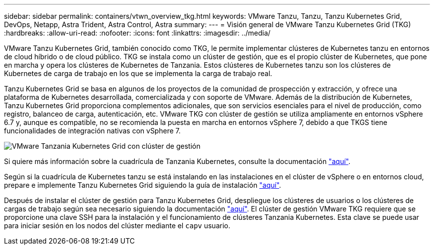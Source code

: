 ---
sidebar: sidebar 
permalink: containers/vtwn_overview_tkg.html 
keywords: VMware Tanzu, Tanzu, Tanzu Kubernetes Grid, DevOps, Netapp, Astra Trident, Astra Control, Astra 
summary:  
---
= Visión general de VMware Tanzu Kubernetes Grid (TKG)
:hardbreaks:
:allow-uri-read: 
:nofooter: 
:icons: font
:linkattrs: 
:imagesdir: ../media/


[role="lead"]
VMware Tanzu Kubernetes Grid, también conocido como TKG, le permite implementar clústeres de Kubernetes tanzu en entornos de cloud híbrido o de cloud público. TKG se instala como un clúster de gestión, que es el propio clúster de Kubernetes, que pone en marcha y opera los clústeres de Kubernetes de Tanzania. Estos clústeres de Kubernetes tanzu son los clústeres de Kubernetes de carga de trabajo en los que se implementa la carga de trabajo real.

Tanzu Kubernetes Grid se basa en algunos de los proyectos de la comunidad de prospección y extracción, y ofrece una plataforma de Kubernetes desarrollada, comercializada y con soporte de VMware. Además de la distribución de Kubernetes, Tanzu Kubernetes Grid proporciona complementos adicionales, que son servicios esenciales para el nivel de producción, como registro, balanceo de carga, autenticación, etc. VMware TKG con clúster de gestión se utiliza ampliamente en entornos vSphere 6.7 y, aunque es compatible, no se recomienda la puesta en marcha en entornos vSphere 7, debido a que TKGS tiene funcionalidades de integración nativas con vSphere 7.

image::vtwn_image02.png[VMware Tanzania Kubernetes Grid con clúster de gestión]

Si quiere más información sobre la cuadrícula de Tanzania Kubernetes, consulte la documentación link:https://docs.vmware.com/en/VMware-Tanzu-Kubernetes-Grid/1.5/vmware-tanzu-kubernetes-grid-15/GUID-release-notes.html["aquí"^].

Según si la cuadrícula de Kubernetes tanzu se está instalando en las instalaciones en el clúster de vSphere o en entornos cloud, prepare e implemente Tanzu Kubernetes Grid siguiendo la guía de instalación link:https://docs.vmware.com/en/VMware-Tanzu-Kubernetes-Grid/1.5/vmware-tanzu-kubernetes-grid-15/GUID-mgmt-clusters-prepare-deployment.html["aquí"^].

Después de instalar el clúster de gestión para Tanzu Kubernetes Grid, despliegue los clústeres de usuarios o los clústeres de cargas de trabajo según sea necesario siguiendo la documentación link:https://docs.vmware.com/en/VMware-Tanzu-Kubernetes-Grid/1.5/vmware-tanzu-kubernetes-grid-15/GUID-tanzu-k8s-clusters-index.html["aquí"^]. El clúster de gestión VMware TKG requiere que se proporcione una clave SSH para la instalación y el funcionamiento de clústeres Tanzania Kubernetes. Esta clave se puede usar para iniciar sesión en los nodos del clúster mediante el `capv` usuario.
